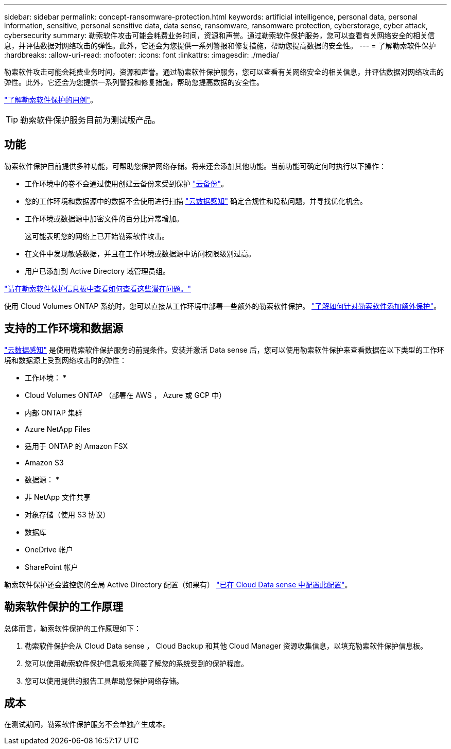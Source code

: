 ---
sidebar: sidebar 
permalink: concept-ransomware-protection.html 
keywords: artificial intelligence, personal data, personal information, sensitive, personal sensitive data, data sense, ransomware, ransomware protection, cyberstorage, cyber attack, cybersecurity 
summary: 勒索软件攻击可能会耗费业务时间，资源和声誉。通过勒索软件保护服务，您可以查看有关网络安全的相关信息，并评估数据对网络攻击的弹性。此外，它还会为您提供一系列警报和修复措施，帮助您提高数据的安全性。 
---
= 了解勒索软件保护
:hardbreaks:
:allow-uri-read: 
:nofooter: 
:icons: font
:linkattrs: 
:imagesdir: ./media/


[role="lead"]
勒索软件攻击可能会耗费业务时间，资源和声誉。通过勒索软件保护服务，您可以查看有关网络安全的相关信息，并评估数据对网络攻击的弹性。此外，它还会为您提供一系列警报和修复措施，帮助您提高数据的安全性。

https://cloud.netapp.com/cyberstorage["了解勒索软件保护的用例"^]。


TIP: 勒索软件保护服务目前为测试版产品。



== 功能

勒索软件保护目前提供多种功能，可帮助您保护网络存储。将来还会添加其他功能。当前功能可确定何时执行以下操作：

* 工作环境中的卷不会通过使用创建云备份来受到保护 https://docs.netapp.com/us-en/cloud-manager-backup-restore/concept-backup-to-cloud.html["云备份"^]。
* 您的工作环境和数据源中的数据不会使用进行扫描 https://docs.netapp.com/us-en/cloud-manager-data-sense/concept-cloud-compliance.html["云数据感知"^] 确定合规性和隐私问题，并寻找优化机会。
* 工作环境或数据源中加密文件的百分比异常增加。
+
这可能表明您的网络上已开始勒索软件攻击。

* 在文件中发现敏感数据，并且在工作环境或数据源中访问权限级别过高。
* 用户已添加到 Active Directory 域管理员组。


link:task-analyze-ransomware-data.html["请在勒索软件保护信息板中查看如何查看这些潜在问题。"]

使用 Cloud Volumes ONTAP 系统时，您可以直接从工作环境中部署一些额外的勒索软件保护。 https://docs.netapp.com/us-en/cloud-manager-cloud-volumes-ontap/task-protecting-ransomware.html["了解如何针对勒索软件添加额外保护"^]。



== 支持的工作环境和数据源

https://docs.netapp.com/us-en/cloud-manager-data-sense/concept-cloud-compliance.html["云数据感知"^] 是使用勒索软件保护服务的前提条件。安装并激活 Data sense 后，您可以使用勒索软件保护来查看数据在以下类型的工作环境和数据源上受到网络攻击时的弹性：

* 工作环境： *

* Cloud Volumes ONTAP （部署在 AWS ， Azure 或 GCP 中）
* 内部 ONTAP 集群
* Azure NetApp Files
* 适用于 ONTAP 的 Amazon FSX
* Amazon S3


* 数据源： *

* 非 NetApp 文件共享
* 对象存储（使用 S3 协议）
* 数据库
* OneDrive 帐户
* SharePoint 帐户


勒索软件保护还会监控您的全局 Active Directory 配置（如果有） https://docs.netapp.com/us-en/cloud-manager-data-sense/task-add-active-directory-datasense.html["已在 Cloud Data sense 中配置此配置"^]。



== 勒索软件保护的工作原理

总体而言，勒索软件保护的工作原理如下：

. 勒索软件保护会从 Cloud Data sense ， Cloud Backup 和其他 Cloud Manager 资源收集信息，以填充勒索软件保护信息板。
. 您可以使用勒索软件保护信息板来简要了解您的系统受到的保护程度。
. 您可以使用提供的报告工具帮助您保护网络存储。




== 成本

在测试期间，勒索软件保护服务不会单独产生成本。
